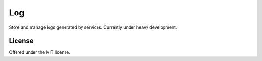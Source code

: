 Log
=============================================
Store and manage logs generated by services.
Currently under heavy development.

License
---------------------------------------------
Offered under the MIT license.
